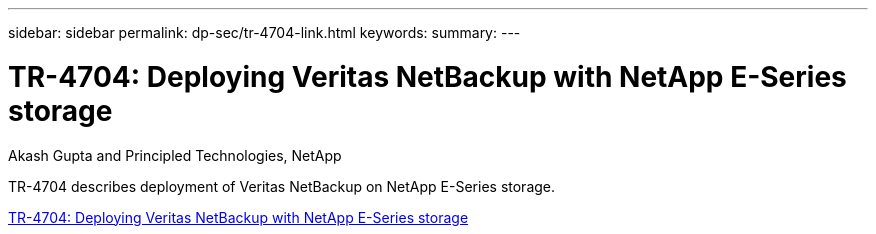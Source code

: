 ---
sidebar: sidebar
permalink: dp-sec/tr-4704-link.html
keywords: 
summary: 
---

= TR-4704: Deploying Veritas NetBackup with NetApp E-Series storage

:hardbreaks:
:nofooter:
:icons: font
:linkattrs:
:imagesdir: ./../media/

Akash Gupta and Principled Technologies, NetApp

[.lead]
TR-4704 describes deployment of Veritas NetBackup on NetApp E-Series storage.

link:https://www.netapp.com/pdf.html?item=/media/16433-tr-4704pdf.pdf[TR-4704: Deploying Veritas NetBackup with NetApp E-Series storage^]